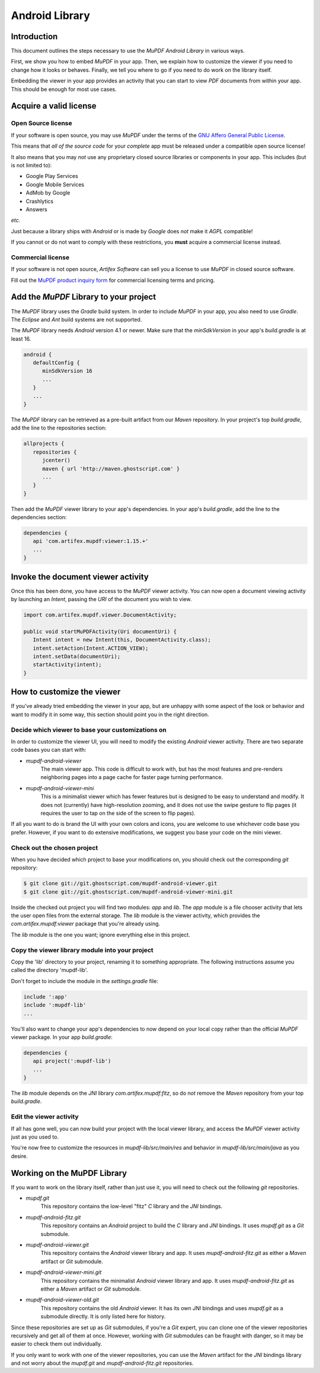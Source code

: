 .. Copyright (C) 2001-2025 Artifex Software, Inc.
.. All Rights Reserved.


.. default-domain:: js


.. meta::
   :description: MuPDF documentation
   :keywords: MuPDF, pdf, epub


Android Library
===============================





Introduction
-------------------------------------

This document outlines the steps necessary to use the :title:`MuPDF Android Library` in various ways.

First, we show you how to embed :title:`MuPDF` in your app. Then, we explain how to
customize the viewer if you need to change how it looks or behaves. Finally, we
tell you where to go if you need to do work on the library itself.

Embedding the viewer in your app provides an activity that you can start to
view :title:`PDF` documents from within your app. This should be enough for most use
cases.


Acquire a valid license
-------------------------



Open Source license
~~~~~~~~~~~~~~~~~~~~~~~~~~~~~~~~~~~~~~~~


If your software is open source, you may use :title:`MuPDF` under the terms of the `GNU Affero General Public License`_.


This means that *all of the source code* for your *complete* app must be
released under a compatible open source license!

It also means that you may *not* use any proprietary closed source libraries or
components in your app. This includes (but is not limited to):

- Google Play Services
- Google Mobile Services
- AdMob by Google
- Crashlytics
- Answers

*etc.*

Just because a library ships with :title:`Android` or is made by :title:`Google` does *not* make it :title:`AGPL` compatible!


If you cannot or do not want to comply with these restrictions,
you **must** acquire a commercial license instead.


Commercial license
~~~~~~~~~~~~~~~~~~~~~~~~~~~~~~~~~~~~~~~~

If your software is not open source, :title:`Artifex Software` can sell you a license to use :title:`MuPDF` in closed source software.

Fill out the `MuPDF product inquiry form`_ for commercial licensing terms and pricing.


Add the :title:`MuPDF` Library to your project
---------------------------------------------------------------------------

The :title:`MuPDF` library uses the :title:`Gradle` build system.
In order to include :title:`MuPDF` in your app, you also need to use :title:`Gradle`.
The :title:`Eclipse` and :title:`Ant` build systems are not supported.


The :title:`MuPDF` library needs :title:`Android` version 4.1 or newer.
Make sure that the `minSdkVersion` in your app's `build.gradle` is at least 16.


.. code-block:: groovy

   android {
      defaultConfig {
         minSdkVersion 16
         ...
      }
      ...
   }


The :title:`MuPDF` library can be retrieved as a pre-built artifact from our :title:`Maven` repository.
In your project's top `build.gradle`, add the line to the repositories section:


.. code-block:: groovy

   allprojects {
      repositories {
         jcenter()
         maven { url 'http://maven.ghostscript.com' }
         ...
      }
   }


Then add the :title:`MuPDF` viewer library to your app's dependencies.
In your app's `build.gradle`, add the line to the dependencies section:

.. code-block:: groovy

   dependencies {
      api 'com.artifex.mupdf:viewer:1.15.+'
      ...
   }


Invoke the document viewer activity
-------------------------------------


Once this has been done, you have access to the :title:`MuPDF` viewer activity.
You can now open a document viewing activity by launching an `Intent`,
passing the `URI` of the document you wish to view.


.. code-block:: java

   import com.artifex.mupdf.viewer.DocumentActivity;

   public void startMuPDFActivity(Uri documentUri) {
      Intent intent = new Intent(this, DocumentActivity.class);
      intent.setAction(Intent.ACTION_VIEW);
      intent.setData(documentUri);
      startActivity(intent);
   }


How to customize the viewer
----------------------------

If you've already tried embedding the viewer in your app, but are unhappy with some
aspect of the look or behavior and want to modify it in some way, this section should
point you in the right direction.


Decide which viewer to base your customizations on
~~~~~~~~~~~~~~~~~~~~~~~~~~~~~~~~~~~~~~~~~~~~~~~~~~~~~~~

In order to customize the viewer UI, you will need to modify the existing :title:`Android` viewer activity.
There are two separate code bases you can start with:

- `mupdf-android-viewer`
   The main viewer app. This code is difficult to work with, but has the most
   features and pre-renders neighboring pages into a page cache for faster page
   turning performance.

- `mupdf-android-viewer-mini`
   This is a minimalist viewer which has fewer features but is designed to be
   easy to understand and modify. It does not (currently) have high-resolution
   zooming, and it does not use the swipe gesture to flip pages (it requires the
   user to tap on the side of the screen to flip pages).

If all you want to do is brand the UI with your own colors and icons, you are
welcome to use whichever code base you prefer. However, if you want to do
extensive modifications, we suggest you base your code on the mini viewer.


Check out the chosen project
~~~~~~~~~~~~~~~~~~~~~~~~~~~~~~~~~~~~~~~~~~~~~~~~~~~~~~~


When you have decided which project to base your modifications on, you should check out
the corresponding :title:`git` repository:


.. code-block:: bash

   $ git clone git://git.ghostscript.com/mupdf-android-viewer.git
   $ git clone git://git.ghostscript.com/mupdf-android-viewer-mini.git



Inside the checked out project you will find two modules: `app` and `lib`.
The `app` module is a file chooser activity that lets the user open files from the external storage.
The `lib` module is the viewer activity, which provides the `com.artifex.mupdf:viewer`
package that you're already using.

The `lib` module is the one you want; ignore everything else in this project.


Copy the viewer library module into your project
~~~~~~~~~~~~~~~~~~~~~~~~~~~~~~~~~~~~~~~~~~~~~~~~~~~~~~~

Copy the 'lib' directory to your project, renaming it to something appropriate.
The following instructions assume you called the directory 'mupdf-lib'.

Don't forget to include the module in the `settings.gradle` file:


.. code-block::

   include ':app'
   include ':mupdf-lib'
   ...



You'll also want to change your app's dependencies to now depend on your local
copy rather than the official :title:`MuPDF` viewer package. In your app `build.gradle`:


.. code-block::

   dependencies {
      api project(':mupdf-lib')
      ...
   }


The `lib` module depends on the :title:`JNI` library `com.artifex.mupdf:fitz`, so do
*not* remove the :title:`Maven` repository from your top `build.gradle`.




Edit the viewer activity
~~~~~~~~~~~~~~~~~~~~~~~~~~~~~~~~~~~~~~~~~~~~~~~~~~~~~~~

If all has gone well, you can now build your project with the local viewer library,
and access the :title:`MuPDF` viewer activity just as you used to.

You're now free to customize the resources in `mupdf-lib/src/main/res` and behavior in
`mupdf-lib/src/main/java` as you desire.



Working on the MuPDF Library
-----------------------------------


If you want to work on the library itself, rather than just use it, you will need
to check out the following :title:`git` repositories.



- `mupdf.git`
   This repository contains the low-level "fitz" :title:`C` library and the :title:`JNI` bindings.

- `mupdf-android-fitz.git`
   This repository contains an :title:`Android` project to build the :title:`C` library and :title:`JNI` bindings.
   It uses `mupdf.git` as a :title:`Git` submodule.

- `mupdf-android-viewer.git`
   This repository contains the :title:`Android` viewer library and app.
   It uses `mupdf-android-fitz.git` as either a :title:`Maven` artifact or :title:`Git` submodule.

- `mupdf-android-viewer-mini.git`
   This repository contains the minimalist :title:`Android` viewer library and app.
   It uses `mupdf-android-fitz.git` as either a :title:`Maven` artifact or :title:`Git` submodule.

- `mupdf-android-viewer-old.git`
   This repository contains the old :title:`Android` viewer. It has its own :title:`JNI`
   bindings and uses `mupdf.git` as a submodule directly. It is only listed here for
   history.



Since these repositories are set up as :title:`Git` submodules, if you're a :title:`Git` expert,
you can clone one of the viewer repositories recursively and get all of them at
once. However, working with :title:`Git` submodules can be fraught with danger, so it
may be easier to check them out individually.


If you only want to work with one of the viewer repositories, you can use the
:title:`Maven` artifact for the :title:`JNI` bindings library and not worry about the `mupdf.git`
and `mupdf-android-fitz.git` repositories.







.. External links

.. _GNU Affero General Public License: https://www.gnu.org/licenses/agpl-3.0.html

.. _MuPDF product inquiry form: https://artifex.com/contact/mupdf-inquiry.php?utm_source=rtd-mupdf&utm_medium=rtd&utm_content=inline-link
